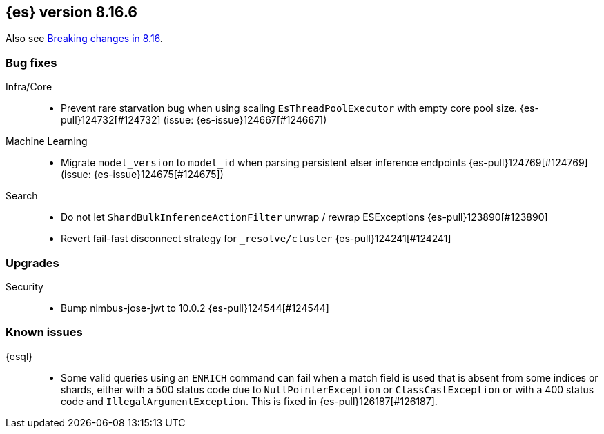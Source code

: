 [[release-notes-8.16.6]]
== {es} version 8.16.6

Also see <<breaking-changes-8.16,Breaking changes in 8.16>>.

[[bug-8.16.6]]
[float]
=== Bug fixes

Infra/Core::
* Prevent rare starvation bug when using scaling `EsThreadPoolExecutor` with empty core pool size. {es-pull}124732[#124732] (issue: {es-issue}124667[#124667])

Machine Learning::
* Migrate `model_version` to `model_id` when parsing persistent elser inference endpoints {es-pull}124769[#124769] (issue: {es-issue}124675[#124675])

Search::
* Do not let `ShardBulkInferenceActionFilter` unwrap / rewrap ESExceptions {es-pull}123890[#123890]
* Revert fail-fast disconnect strategy for `_resolve/cluster` {es-pull}124241[#124241]

[[upgrade-8.16.6]]
[float]
=== Upgrades

Security::
* Bump nimbus-jose-jwt to 10.0.2 {es-pull}124544[#124544]


[discrete]
[[known-issues-8.16.6]]
=== Known issues

{esql}::

* Some valid queries using an `ENRICH` command can fail when a match field is used that is absent from some indices or shards, either with a 500 status code due to `NullPointerException` or `ClassCastException` or with a 400 status code and `IllegalArgumentException`. This is fixed in {es-pull}126187[#126187].